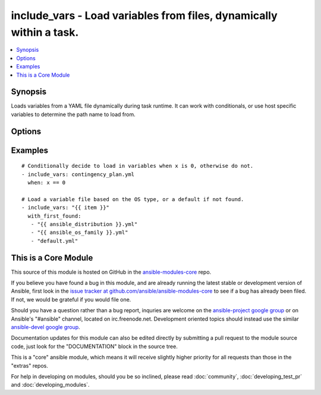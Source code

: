 .. _include_vars:


include_vars - Load variables from files, dynamically within a task.
++++++++++++++++++++++++++++++++++++++++++++++++++++++++++++++++++++

.. contents::
   :local:
   :depth: 1



Synopsis
--------

.. versionadded:: 1.4

Loads variables from a YAML file dynamically during task runtime.  It can work with conditionals, or use host specific variables to determine the path name to load from.

Options
-------

.. raw:: html

    <table border=1 cellpadding=4>
    <tr>
    <th class="head">parameter</th>
    <th class="head">required</th>
    <th class="head">default</th>
    <th class="head">choices</th>
    <th class="head">comments</th>
    </tr>
            <tr>
    <td>free-form</td>
    <td>yes</td>
    <td></td>
        <td><ul></ul></td>
        <td>The file name from which variables should be loaded, if called from a role it will look for the file in vars/ subdirectory of the role, otherwise the path would be relative to playbook. An absolute path can also be provided.</td>
    </tr>
        </table>


Examples
--------

.. raw:: html

    <br/>


::

    # Conditionally decide to load in variables when x is 0, otherwise do not.
    - include_vars: contingency_plan.yml
      when: x == 0
    
    # Load a variable file based on the OS type, or a default if not found.
    - include_vars: "{{ item }}"
      with_first_found:
       - "{{ ansible_distribution }}.yml"
       - "{{ ansible_os_family }}.yml"
       - "default.yml"
    



    
This is a Core Module
---------------------

This source of this module is hosted on GitHub in the `ansible-modules-core <http://github.com/ansible/ansible-modules-core>`_ repo.
  
If you believe you have found a bug in this module, and are already running the latest stable or development version of Ansible, first look in the `issue tracker at github.com/ansible/ansible-modules-core <http://github.com/ansible/ansible-modules-core>`_ to see if a bug has already been filed.  If not, we would be grateful if you would file one.

Should you have a question rather than a bug report, inquries are welcome on the `ansible-project google group <https://groups.google.com/forum/#!forum/ansible-project>`_ or on Ansible's "#ansible" channel, located on irc.freenode.net.   Development oriented topics should instead use the similar `ansible-devel google group <https://groups.google.com/forum/#!forum/ansible-project>`_.

Documentation updates for this module can also be edited directly by submitting a pull request to the module source code, just look for the "DOCUMENTATION" block in the source tree.

This is a "core" ansible module, which means it will receive slightly higher priority for all requests than those in the "extras" repos.

    
For help in developing on modules, should you be so inclined, please read :doc:`community`, :doc:`developing_test_pr` and :doc:`developing_modules`.

